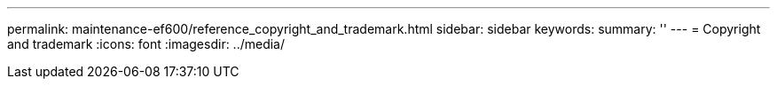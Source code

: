 ---
permalink: maintenance-ef600/reference_copyright_and_trademark.html
sidebar: sidebar
keywords: 
summary: ''
---
= Copyright and trademark
:icons: font
:imagesdir: ../media/
